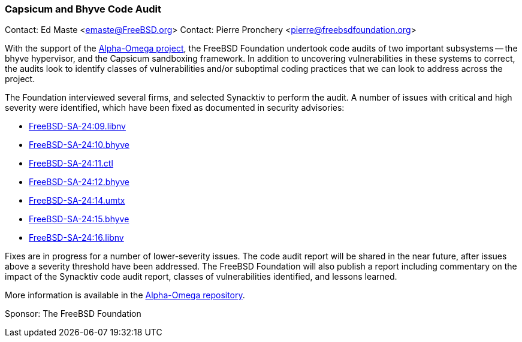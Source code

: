 === Capsicum and Bhyve Code Audit

Contact: Ed Maste <emaste@FreeBSD.org>
Contact: Pierre Pronchery <pierre@freebsdfoundation.org>

With the support of the link:https://alpha-omega.dev/[Alpha-Omega project], the FreeBSD Foundation undertook code audits of two important subsystems -- the bhyve hypervisor, and the Capsicum sandboxing framework.
In addition to uncovering vulnerabilities in these systems to correct, the audits look to identify classes of vulnerabilities and/or suboptimal coding practices that we can look to address across the project.

The Foundation interviewed several firms, and selected Synacktiv to perform the audit.
A number of issues with critical and high severity were identified, which have been fixed as documented in security advisories:

* link:https://www.freebsd.org/security/advisories/FreeBSD-SA-24:09.libnv.asc[FreeBSD-SA-24:09.libnv]
* link:https://www.freebsd.org/security/advisories/FreeBSD-SA-24:10.bhyve.asc[FreeBSD-SA-24:10.bhyve]
* link:https://www.freebsd.org/security/advisories/FreeBSD-SA-24:11.ctl.asc[FreeBSD-SA-24:11.ctl]
* link:https://www.freebsd.org/security/advisories/FreeBSD-SA-24:12.bhyve.asc[FreeBSD-SA-24:12.bhyve]
* link:https://www.freebsd.org/security/advisories/FreeBSD-SA-24:14.umtx.asc[FreeBSD-SA-24:14.umtx]
* link:https://www.freebsd.org/security/advisories/FreeBSD-SA-24:15.bhyve.asc[FreeBSD-SA-24:15.bhyve]
* link:https://www.freebsd.org/security/advisories/FreeBSD-SA-24:16.libnv.asc[FreeBSD-SA-24:16.libnv]

Fixes are in progress for a number of lower-severity issues.
The code audit report will be shared in the near future, after issues above a severity threshold have been addressed.
The FreeBSD Foundation will also publish a report including commentary on the impact of the Synacktiv code audit report, classes of vulnerabilities identified, and lessons learned.

More information is available in the link:https://github.com/ossf/alpha-omega/tree/main/alpha/engagements/2024/FreeBSD[Alpha-Omega repository].

Sponsor: The FreeBSD Foundation
